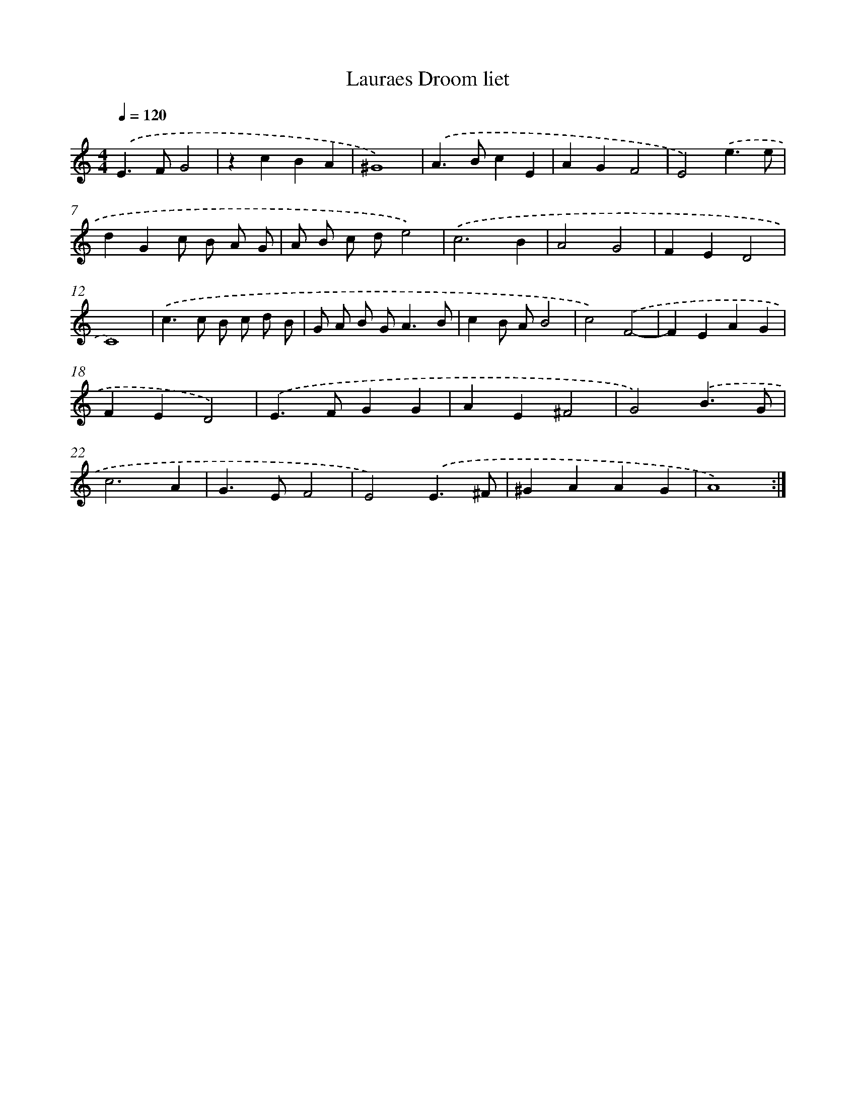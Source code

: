 X: 16406
T: Lauraes Droom liet
%%abc-version 2.0
%%abcx-abcm2ps-target-version 5.9.1 (29 Sep 2008)
%%abc-creator hum2abc beta
%%abcx-conversion-date 2018/11/01 14:38:03
%%humdrum-veritas 3610432725
%%humdrum-veritas-data 2440091950
%%continueall 1
%%barnumbers 0
L: 1/4
M: 4/4
Q: 1/4=120
K: C clef=treble
.('E>FG2 |
zcBA |
^G4) |
.('A>BcE |
AGF2 |
E2).('e3/e/ |
dGc/ B/ A/ G/ |
A/ B/ c/ d/e2) |
.('c3B |
A2G2 |
FED2 |
C4) |
.('c>c B/ c/ d/ B/ |
G/ A/ B/ G<AB/ |
cB/ A/B2 |
c2).('F2- |
FEAG |
FED2) |
.('E>FGG |
AE^F2 |
G2).('B3/G/ |
c3A |
G>EF2 |
E2).('E3/^F/ |
^GAAG |
A4) :|]
